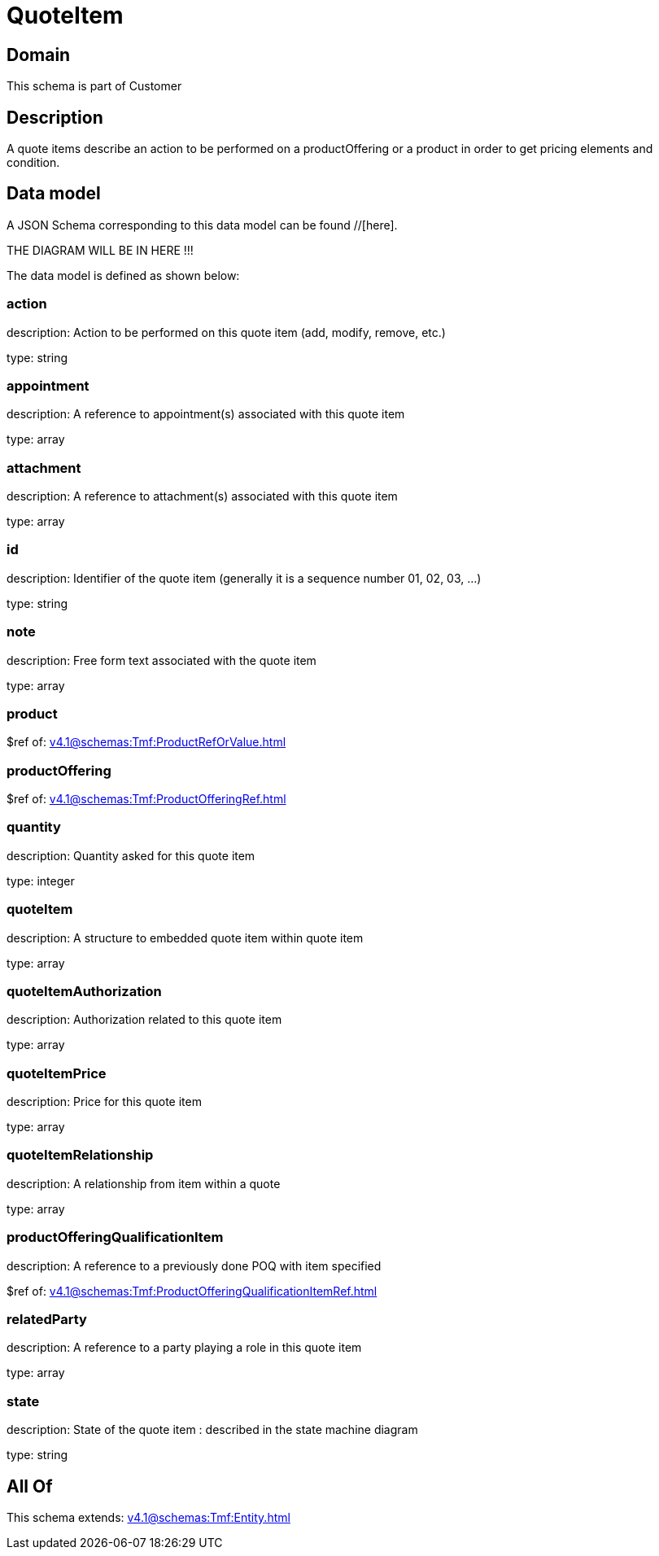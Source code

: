 = QuoteItem

[#domain]
== Domain

This schema is part of Customer

[#description]
== Description
A quote items describe an action to be performed on a productOffering or a product in order to get pricing elements and condition.


[#data_model]
== Data model

A JSON Schema corresponding to this data model can be found //[here].

THE DIAGRAM WILL BE IN HERE !!!


The data model is defined as shown below:


=== action
description: Action to be performed on this quote item (add, modify, remove, etc.)

type: string


=== appointment
description: A reference to appointment(s) associated with this quote item

type: array


=== attachment
description: A reference to attachment(s) associated with this quote item

type: array


=== id
description: Identifier of the quote item (generally it is a sequence number 01, 02, 03, ...)

type: string


=== note
description: Free form text associated with the quote item

type: array


=== product
$ref of: xref:v4.1@schemas:Tmf:ProductRefOrValue.adoc[]


=== productOffering
$ref of: xref:v4.1@schemas:Tmf:ProductOfferingRef.adoc[]


=== quantity
description: Quantity asked for this quote item

type: integer


=== quoteItem
description: A structure to embedded quote item within quote item

type: array


=== quoteItemAuthorization
description: Authorization related to this quote item

type: array


=== quoteItemPrice
description: Price for this quote item

type: array


=== quoteItemRelationship
description: A relationship from item within a quote

type: array


=== productOfferingQualificationItem
description: A reference to a previously done POQ with item specified

$ref of: xref:v4.1@schemas:Tmf:ProductOfferingQualificationItemRef.adoc[]


=== relatedParty
description: A reference to a party playing a role in this quote item

type: array


=== state
description: State of the quote item : described in the state machine diagram

type: string


[#all_of]
== All Of

This schema extends: xref:v4.1@schemas:Tmf:Entity.adoc[]
